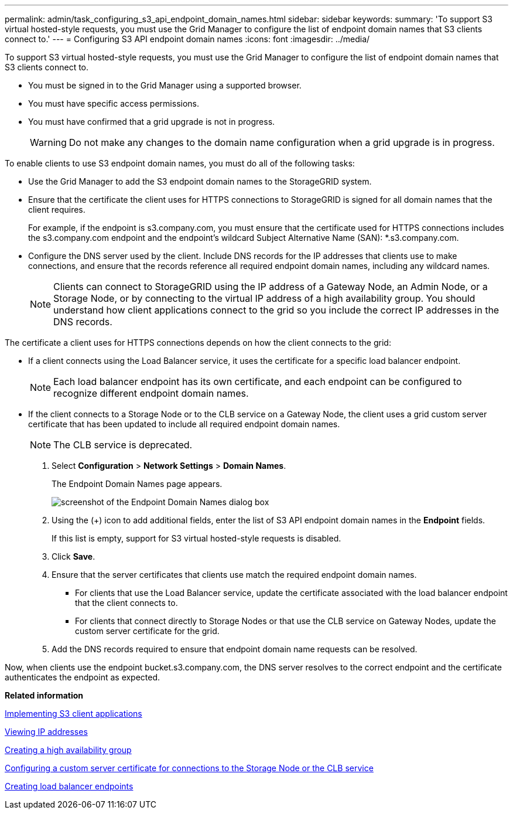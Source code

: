 ---
permalink: admin/task_configuring_s3_api_endpoint_domain_names.html
sidebar: sidebar
keywords: 
summary: 'To support S3 virtual hosted-style requests, you must use the Grid Manager to configure the list of endpoint domain names that S3 clients connect to.'
---
= Configuring S3 API endpoint domain names
:icons: font
:imagesdir: ../media/

[.lead]
To support S3 virtual hosted-style requests, you must use the Grid Manager to configure the list of endpoint domain names that S3 clients connect to.

* You must be signed in to the Grid Manager using a supported browser.
* You must have specific access permissions.
* You must have confirmed that a grid upgrade is not in progress.
+
WARNING: Do not make any changes to the domain name configuration when a grid upgrade is in progress.

To enable clients to use S3 endpoint domain names, you must do all of the following tasks:

* Use the Grid Manager to add the S3 endpoint domain names to the StorageGRID system.
* Ensure that the certificate the client uses for HTTPS connections to StorageGRID is signed for all domain names that the client requires.
+
For example, if the endpoint is s3.company.com, you must ensure that the certificate used for HTTPS connections includes the s3.company.com endpoint and the endpoint's wildcard Subject Alternative Name (SAN): *.s3.company.com.

* Configure the DNS server used by the client. Include DNS records for the IP addresses that clients use to make connections, and ensure that the records reference all required endpoint domain names, including any wildcard names.
+
NOTE: Clients can connect to StorageGRID using the IP address of a Gateway Node, an Admin Node, or a Storage Node, or by connecting to the virtual IP address of a high availability group. You should understand how client applications connect to the grid so you include the correct IP addresses in the DNS records.

The certificate a client uses for HTTPS connections depends on how the client connects to the grid:

* If a client connects using the Load Balancer service, it uses the certificate for a specific load balancer endpoint.
+
NOTE: Each load balancer endpoint has its own certificate, and each endpoint can be configured to recognize different endpoint domain names.

* If the client connects to a Storage Node or to the CLB service on a Gateway Node, the client uses a grid custom server certificate that has been updated to include all required endpoint domain names.
+
NOTE: The CLB service is deprecated.

. Select *Configuration* > *Network Settings* > *Domain Names*.
+
The Endpoint Domain Names page appears.
+
image::../media/configure_endpoint_domain_names.png[screenshot of the Endpoint Domain Names dialog box]

. Using the (+) icon to add additional fields, enter the list of S3 API endpoint domain names in the *Endpoint* fields.
+
If this list is empty, support for S3 virtual hosted-style requests is disabled.

. Click *Save*.
. Ensure that the server certificates that clients use match the required endpoint domain names.
 ** For clients that use the Load Balancer service, update the certificate associated with the load balancer endpoint that the client connects to.
 ** For clients that connect directly to Storage Nodes or that use the CLB service on Gateway Nodes, update the custom server certificate for the grid.
. Add the DNS records required to ensure that endpoint domain name requests can be resolved.

Now, when clients use the endpoint bucket.s3.company.com, the DNS server resolves to the correct endpoint and the certificate authenticates the endpoint as expected.

*Related information*

http://docs.netapp.com/sgws-115/topic/com.netapp.doc.sg-s3/home.html[Implementing S3 client applications]

xref:task_viewing_ip_addresses.adoc[Viewing IP addresses]

xref:task_creating_a_high_availability_group.adoc[Creating a high availability group]

xref:task_configuring_custom_server_certificate_for_storage_node_or_clb.adoc[Configuring a custom server certificate for connections to the Storage Node or the CLB service]

link:concept_configuring_load_balancer_endpoints.md#[Creating load balancer endpoints]
